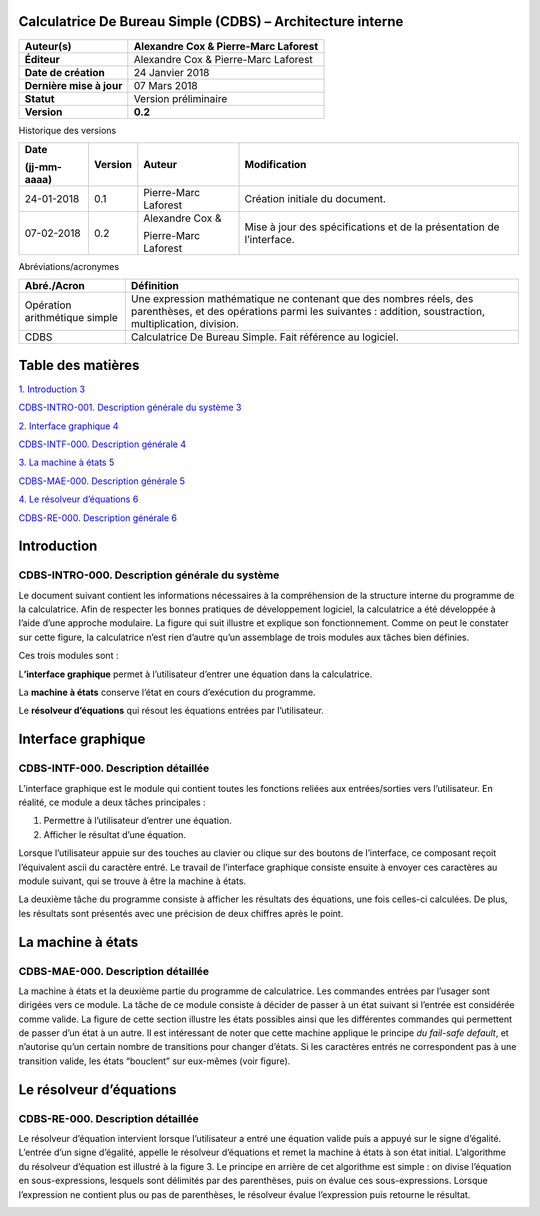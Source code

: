 Calculatrice De Bureau Simple (CDBS) – Architecture interne
============================================================

+--------------------------+--------------------------------------+
| **Auteur(s)**            | Alexandre Cox & Pierre-Marc Laforest |
+==========================+======================================+
| **Éditeur**              | Alexandre Cox & Pierre-Marc Laforest |
+--------------------------+--------------------------------------+
| **Date de création**     | 24 Janvier 2018                      |
+--------------------------+--------------------------------------+
| **Dernière mise à jour** | 07 Mars 2018                         |
+--------------------------+--------------------------------------+
| **Statut**               | Version préliminaire                 |
+--------------------------+--------------------------------------+
| **Version**              | **0.2**                              |
+--------------------------+--------------------------------------+

Historique des versions

+-----------------+-----------------+-----------------+-----------------+
| **Date**        | **Version**     | **Auteur**      | **Modification**|
|                 |                 |                 |                 |
| (jj-mm-aaaa)    |                 |                 |                 |
+=================+=================+=================+=================+
| 24-01-2018      | 0.1             | Pierre-Marc     | Création        |
|                 |                 | Laforest        | initiale du     |
|                 |                 |                 | document.       |
+-----------------+-----------------+-----------------+-----------------+
| 07-02-2018      | 0.2             | Alexandre Cox & | Mise à jour des |
|                 |                 |                 | spécifications  |
|                 |                 | Pierre-Marc     | et de la        |
|                 |                 | Laforest        | présentation de |
|                 |                 |                 | l’interface.    |
+-----------------+-----------------+-----------------+-----------------+

Abréviations/acronymes

+-----------------------------------+-----------------------------------+
| **Abré./Acron**                   | **Définition**                    |
+===================================+===================================+
| Opération arithmétique simple     | Une expression mathématique ne    |
|                                   | contenant que des nombres réels,  |
|                                   | des parenthèses, et des           |
|                                   | opérations parmi les suivantes :  |
|                                   | addition, soustraction,           |
|                                   | multiplication, division.         |
+-----------------------------------+-----------------------------------+
| CDBS                              | Calculatrice De Bureau Simple.    |
|                                   | Fait référence au logiciel.       |
+-----------------------------------+-----------------------------------+

Table des matières
==================

`1. Introduction 3 <#introduction>`__

`CDBS-INTRO-001. Description générale du système
3 <#cdbs-intro-000.-description-générale-du-système>`__

`2. Interface graphique 4 <#interface-graphique>`__

`CDBS-INTF-000. Description générale
4 <#cdbs-intf-000.-description-détaillée>`__

`3. La machine à états 5 <#la-machine-à-états>`__

`CDBS-MAE-000. Description générale
5 <#cdbs-mae-000.-description-détaillée>`__

`4. Le résolveur d’équations 6 <#le-résolveur-déquations>`__

`CDBS-RE-000. Description générale
6 <#cdbs-re-000.-description-détaillée>`__

Introduction
============

CDBS-INTRO-000. Description générale du système
-----------------------------------------------

Le document suivant contient les informations nécessaires à la
compréhension de la structure interne du programme de la calculatrice.
Afin de respecter les bonnes pratiques de développement logiciel, la
calculatrice a été développée à l’aide d’une approche modulaire. La
figure qui suit illustre et explique son fonctionnement. Comme on peut
le constater sur cette figure, la calculatrice n’est rien d’autre qu’un
assemblage de trois modules aux tâches bien définies.

Ces trois modules sont :

L\ **’interface graphique** permet à l’utilisateur d’entrer une équation
dans la calculatrice.

La **machine à états** conserve l’état en cours d’exécution du
programme.

Le **résolveur d’équations** qui résout les équations entrées par
l’utilisateur.

|image0|

Interface graphique
===================

CDBS-INTF-000. Description détaillée
------------------------------------

L’interface graphique est le module qui contient toutes les fonctions
reliées aux entrées/sorties vers l’utilisateur. En réalité, ce module a
deux tâches principales :

1. Permettre à l’utilisateur d’entrer une équation.

2. Afficher le résultat d’une équation.

Lorsque l’utilisateur appuie sur des touches au clavier ou clique sur
des boutons de l’interface, ce composant reçoit l’équivalent ascii du
caractère entré. Le travail de l’interface graphique consiste ensuite à
envoyer ces caractères au module suivant, qui se trouve à être la
machine à états.

La deuxième tâche du programme consiste à afficher les résultats des
équations, une fois celles-ci calculées. De plus, les résultats sont
présentés avec une précision de deux chiffres après le point.

La machine à états
==================

CDBS-MAE-000. Description détaillée
-----------------------------------

La machine à états et la deuxième partie du programme de calculatrice.
Les commandes entrées par l’usager sont dirigées vers ce module. La
tâche de ce module consiste à décider de passer à un état suivant si
l’entrée est considérée comme valide. La figure de cette section
illustre les états possibles ainsi que les différentes commandes qui
permettent de passer d’un état à un autre. Il est intéressant de noter
que cette machine applique le principe *du fail-safe default*, et
n’autorise qu’un certain nombre de transitions pour changer d’états. Si
les caractères entrés ne correspondent pas à une transition valide, les
états “bouclent” sur eux-mêmes (voir figure).

|image1|

Le résolveur d’équations
========================

CDBS-RE-000. Description détaillée
----------------------------------

Le résolveur d’équation intervient lorsque l’utilisateur a entré une
équation valide puis a appuyé sur le signe d’égalité. L’entrée d’un
signe d’égalité, appelle le résolveur d’équations et remet la machine à
états à son état initial. L’algorithme du résolveur d’équation est
illustré à la figure 3. Le principe en arrière de cet algorithme est
simple : on divise l’équation en sous-expressions, lesquels sont
délimités par des parenthèses, puis on évalue ces sous-expressions.
Lorsque l’expression ne contient plus ou pas de parenthèses, le
résolveur évalue l’expression puis retourne le résultat.

|image2|

.. |image0| image:: media/Architecture_système/image1.png
   :width: 6.88333in
   :height: 2.125in
.. |image1| image:: media/Architecture_système/image2.png
   :width: 6.875in
   :height: 6.41667in
.. |image2| image:: media/Architecture_système/image3.png
   :width: 2.93333in
   :height: 4.8163in
